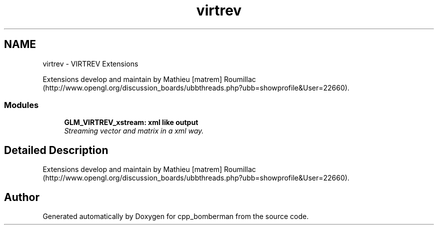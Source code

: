 .TH "virtrev" 3 "Sun Jun 7 2015" "Version 0.42" "cpp_bomberman" \" -*- nroff -*-
.ad l
.nh
.SH NAME
virtrev \- VIRTREV Extensions
.PP
Extensions develop and maintain by Mathieu [matrem] Roumillac (http://www.opengl.org/discussion_boards/ubbthreads.php?ubb=showprofile&User=22660)\&.  

.SS "Modules"

.in +1c
.ti -1c
.RI "\fBGLM_VIRTREV_xstream: xml like output\fP"
.br
.RI "\fIStreaming vector and matrix in a xml way\&. \fP"
.in -1c
.SH "Detailed Description"
.PP 
Extensions develop and maintain by Mathieu [matrem] Roumillac (http://www.opengl.org/discussion_boards/ubbthreads.php?ubb=showprofile&User=22660)\&. 


.SH "Author"
.PP 
Generated automatically by Doxygen for cpp_bomberman from the source code\&.
